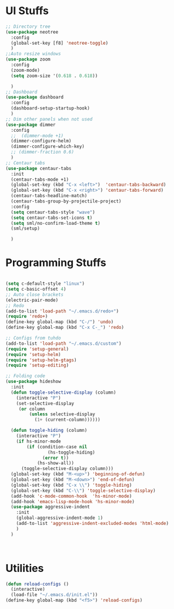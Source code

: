 * UI Stuffs
  #+BEGIN_SRC emacs-lisp
    ;; Directory tree
    (use-package neotree
      :config
      (global-set-key [f8] 'neotree-toggle)
      )
    ;;Auto resize windows
    (use-package zoom
      :config
      (zoom-mode)
      (setq zoom-size '(0.618 . 0.618))
      
      )
    ;; Dashboard
    (use-package dashboard
      :config
      (dashboard-setup-startup-hook)
      )
    ;; Dim other panels when not used
    (use-package dimmer
      :config
      ;;  (dimmer-mode +1)
      (dimmer-configure-helm)
      (dimmer-configure-which-key)
      ;; (dimmer-fraction 0.6)
      )
    ;; Centaur tabs
    (use-package centaur-tabs
      :init
      (centaur-tabs-mode +1)
      (global-set-key (kbd "C-x <left>")  'centaur-tabs-backward)
      (global-set-key (kbd "C-x <right>") 'centaur-tabs-forward)
      (centaur-tabs-headline-match)
      (centaur-tabs-group-by-projectile-project)
      :config
      (setq centaur-tabs-style "wave")
      (setq centaur-tabs-set-icons t)
      (setq sml/no-confirm-load-theme t)
      (sml/setup)

      )
  #+END_SRC 

* Programming Stuffs
  #+BEGIN_SRC emacs-lisp

    (setq c-default-style "linux")
    (setq c-basic-offset 4)
    ;; Auto close brackets
    (electric-pair-mode)
    ;; Redo
    (add-to-list 'load-path "~/.emacs.d/redo+")
    (require 'redo+)
    (define-key global-map (kbd "C-/") 'undo)
    (define-key global-map (kbd "C-x C-_") 'redo)

    ;; Configs from tuhdo
    (add-to-list 'load-path "~/.emacs.d/custom")
    (require 'setup-general)
    (require 'setup-helm)
    (require 'setup-helm-gtags)
    (require 'setup-editing)

    ;; Folding code
    (use-package hideshow
      :init
      (defun toggle-selective-display (column)
        (interactive "P")
        (set-selective-display
         (or column
             (unless selective-display
               (1+ (current-column))))))

      (defun toggle-hiding (column)
        (interactive "P")
        (if hs-minor-mode
            (if (condition-case nil
                    (hs-toggle-hiding)
                  (error t))
                (hs-show-all))
          (toggle-selective-display column)))
      (global-set-key (kbd "M-<up>") 'beginning-of-defun)
      (global-set-key (kbd "M-<down>") 'end-of-defun)
      (global-set-key (kbd "C-x \\") 'toggle-hiding)
      (global-set-key (kbd "C-\\") 'toggle-selective-display)
      (add-hook 'c-mode-common-hook  'hs-minor-mode)
      (add-hook 'emacs-lisp-mode-hook 'hs-minor-mode)
      (use-package aggressive-indent
        :init
        (global-aggressive-indent-mode 1)
        (add-to-list 'aggressive-indent-excluded-modes 'html-mode)
        )
      )



  #+END_SRC

  
* Utilities
#+BEGIN_SRC emacs-lisp
  (defun reload-configs ()
    (interactive)
    (load-file "~/.emacs.d/init.el"))
  (define-key global-map (kbd "<f5>") 'reload-configs)
#+END_SRC
